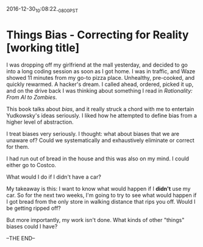 #+STARTUP: showall
2016-12-30_10:08:22_-0800_PST
* Things Bias - Correcting for Reality [working title]
I was dropping off my girlfriend at the mall yesterday, and decided to
go into a long coding session as soon as I got home. I was in traffic,
and Waze showed 11 minutes from my go-to pizza place. Unhealthy,
pre-cooked, and quickly rewarmed. A hacker's dream. I called ahead,
ordered, picked it up, and on the drive back I was thinking about
something I read in /Rationality: From AI to Zombies/.

This book talks about /bias/, and it really struck a chord with me to
entertain Yudkowsky's ideas seriously. I liked how he attempted to
define bias from a higher level of abstraction.

I treat biases very seriously. I thought: what about biases that we
are unaware of? Could we systematically and exhaustively eliminate or
correct for them.

I had run out of bread in the house and this was also on my mind. I
could either go to Costco.

What would I do if I didn't have a car?

My takeaway is this: I want to know what would happen if I *didn't*
use my car. So for the next two weeks, I'm going to try to see what
would happen if I got bread from the only store in walking distance
that rips you off. Would I be getting ripped off?

But more importantly, my work isn't done. What kinds of other "things"
biases could I have?

--THE END--
